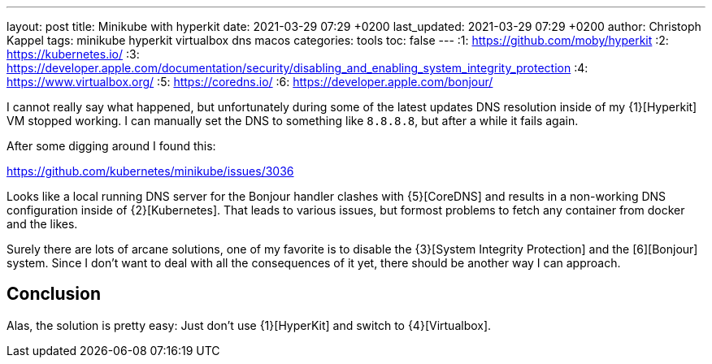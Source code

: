 ---
layout: post
title: Minikube with hyperkit
date: 2021-03-29 07:29 +0200
last_updated: 2021-03-29 07:29 +0200
author: Christoph Kappel
tags: minikube hyperkit virtualbox dns macos
categories: tools
toc: false
---
:1: https://github.com/moby/hyperkit
:2: https://kubernetes.io/
:3: https://developer.apple.com/documentation/security/disabling_and_enabling_system_integrity_protection
:4: https://www.virtualbox.org/
:5: https://coredns.io/
:6: https://developer.apple.com/bonjour/

I cannot really say what happened, but unfortunately during some of the latest updates
DNS resolution inside of my {1}[Hyperkit] VM stopped working.
I can manually set the DNS to something like `8.8.8.8`, but after a while it fails again.

After some digging around I found this:

<https://github.com/kubernetes/minikube/issues/3036>

Looks like a local running DNS server for the Bonjour handler clashes with {5}[CoreDNS] and
results in a non-working DNS configuration inside of {2}[Kubernetes]. That leads to various issues,
but formost problems to fetch any container from docker and the likes.

Surely there are lots of arcane solutions, one of my favorite is to disable the
{3}[System Integrity Protection] and the [6][Bonjour] system. Since I don't want
to deal with all the consequences of it yet, there should be another way I can approach.

== Conclusion

Alas, the solution is pretty easy:
Just don't use {1}[HyperKit] and switch to {4}[Virtualbox].